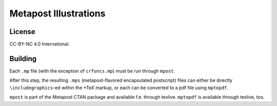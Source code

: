 ======================
Metapost Illustrations
======================

License
=======

CC-BY-NC 4.0 International.


Building
========

Each ``.mp`` file (with the exception of ``crfuncs.mp``) must be run through
``mpost``.

After this step, the resulting ``.mps`` (metapost-flavored encapsulated
postscript) files can either be directly ``\includegraphics``-ed within the
\*TeX markup, or each can be converted to a pdf file using ``mptopdf``.


``mpost`` is part of the Metapost CTAN package and available f.e. through
texlive. ``mptopdf`` is available through texlive, too.
